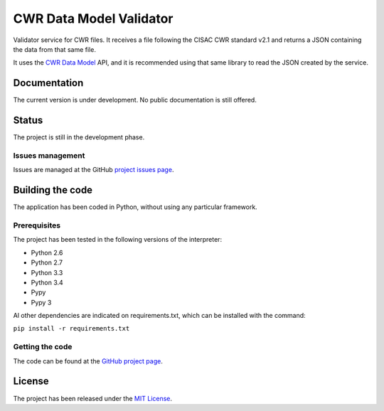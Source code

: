 CWR Data Model Validator
========================

Validator service for CWR files. It receives a file following the CISAC CWR
standard v2.1 and returns a JSON containing the data from that same file.

It uses the `CWR Data Model`_ API, and it is recommended using that same library
to read the JSON created by the service.

Documentation
-------------

The current version is under development. No public documentation is still offered.

Status
------

The project is still in the development phase.

Issues management
~~~~~~~~~~~~~~~~~

Issues are managed at the GitHub `project issues page`_.

Building the code
-----------------

The application has been coded in Python, without using any particular framework.

Prerequisites
~~~~~~~~~~~~~

The project has been tested in the following versions of the interpreter:

- Python 2.6
- Python 2.7
- Python 3.3
- Python 3.4
- Pypy
- Pypy 3

Al other dependencies are indicated on requirements.txt, which can be installed with the command:

``pip install -r requirements.txt``

Getting the code
~~~~~~~~~~~~~~~~

The code can be found at the `GitHub project page`_.

License
-------

The project has been released under the `MIT License`_.

.. _CWR Data Model: https://github.com/weso/CWR-DataApi
.. _project issues page: https://github.com/weso/CWR-Validator/issues
.. _GitHub project page: https://github.com/weso/CWR-Validator
.. _MIT License: http://www.opensource.org/licenses/mit-license.php